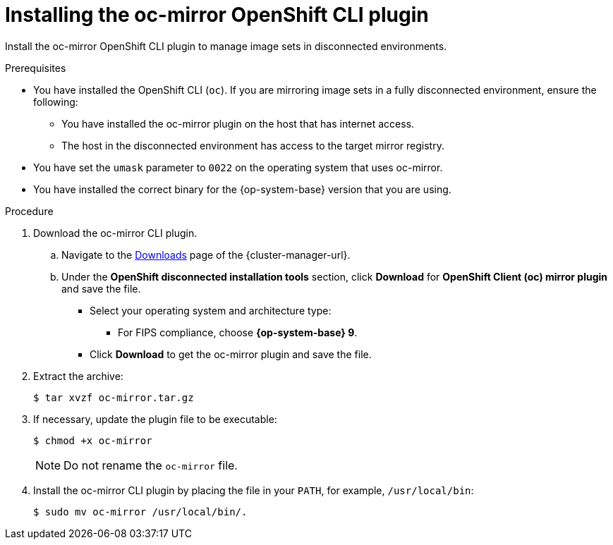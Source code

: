 // Module included in the following assemblies:
//
// * installing/disconnected_install/installing-mirroring-disconnected.adoc
// * updating/updating_a_cluster/updating_disconnected_cluster/mirroring-image-repository.adoc

ifeval::["{context}" == "installing-mirroring-disconnected"]
:oc-mirror:
endif::[]

ifeval::["{context}" == "about-installing-oc-mirror-v2"]
:oc-mirror-v2:
:restricted:
endif::[]

:_mod-docs-content-type: PROCEDURE
[id="installation-oc-mirror-installing-plugin_{context}"]
= Installing the oc-mirror OpenShift CLI plugin

Install the oc-mirror OpenShift CLI plugin to manage image sets in disconnected environments.

.Prerequisites

* You have installed the OpenShift CLI (`oc`). If you are mirroring image sets in a fully disconnected environment, ensure the following:

** You have installed the oc-mirror plugin on the host that has internet access.

** The host in the disconnected environment has access to the target mirror registry.

* You have set the `umask` parameter to `0022` on the operating system that uses oc-mirror.

* You have installed the correct binary for the {op-system-base} version that you are using.


.Procedure

. Download the oc-mirror CLI plugin.

.. Navigate to the link:https://console.redhat.com/openshift/downloads[Downloads] page of the {cluster-manager-url}.

.. Under the *OpenShift disconnected installation tools* section, click *Download* for *OpenShift Client (oc) mirror plugin* and save the file.

* Select your operating system and architecture type:
- For FIPS compliance, choose *{op-system-base} 9*.
* Click *Download* to get the oc-mirror plugin and save the file.

. Extract the archive:
+
[source,terminal]
----
$ tar xvzf oc-mirror.tar.gz
----

. If necessary, update the plugin file to be executable:
+
[source,terminal]
----
$ chmod +x oc-mirror
----
+
[NOTE]
====
Do not rename the `oc-mirror` file.
====

. Install the oc-mirror CLI plugin by placing the file in your `PATH`, for example, `/usr/local/bin`:
+
[source,terminal]
----
$ sudo mv oc-mirror /usr/local/bin/.
----

.Verification

ifdef::oc-mirror[]
* Verify that the plugin for oc-mirror plugin v1 is successfully installed by running the following command:
+
[source,terminal]
----
$ oc mirror help
----
endif::[]

ifdef::oc-mirror-v2[]
* Verify that the plugin for oc-mirror plugin v2 is successfully installed by running the following command:
+
[source,terminal]
----
$ oc mirror --v2 --help
----
endif::[]

ifeval::["{context}" == "about-installing-oc-mirror-v2"]
:!oc-mirror-v2:
endif::[]

ifeval::["{context}" == "installing-mirroring-disconnected"]
:!oc-mirror:
endif::[]